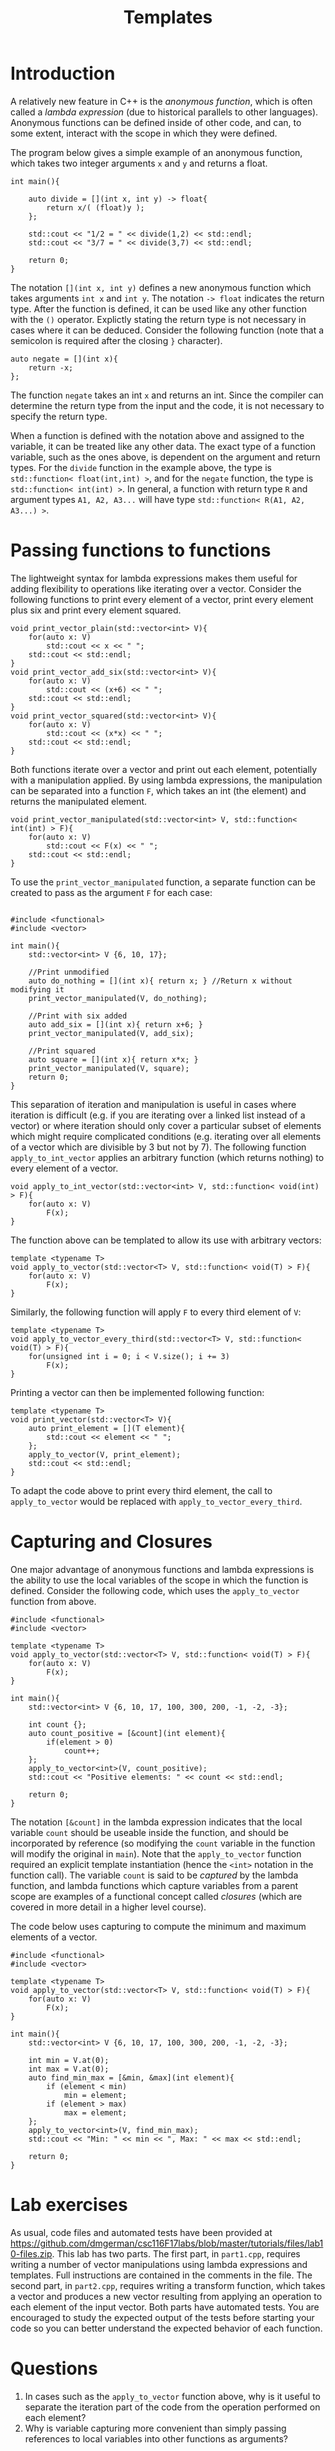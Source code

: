 #+STARTUP: showall
#+STARTUP: lognotestate
#+TAGS:
#+SEQ_TODO: TODO STARTED DONE DEFERRED CANCELLED | WAITING DELEGATED APPT
#+DRAWERS: HIDDEN STATE
#+TITLE: Templates
#+CATEGORY: 
#+PROPERTY: header-args:sql             :engine postgresql  :exports both :cmdline csc370
#+PROPERTY: header-args:sqlite          :db /path/to/db  :colnames yes
#+PROPERTY: header-args:C++             :results output :flags -std=c++14 -Wall --pedantic -Werror
#+PROPERTY: header-args:R               :results output  :colnames yes


* Introduction

A relatively new feature in C++ is the /anonymous function/, which is often called a /lambda expression/ (due
to historical parallels to other languages). Anonymous functions can be defined inside of other code, and can, to
some extent, interact with the scope in which they were defined.

The program below gives a simple example of an anonymous function, which takes two integer arguments ~x~ and ~y~ and returns a float.

#+BEGIN_SRC C++
int main(){
	
	auto divide = [](int x, int y) -> float{
		return x/( (float)y );
	};
	
	std::cout << "1/2 = " << divide(1,2) << std::endl;
	std::cout << "3/7 = " << divide(3,7) << std::endl;
	
	return 0;
}
#+END_SRC

The notation ~[](int x, int y)~ defines a new anonymous function which takes arguments ~int x~ and ~int y~. The notation ~-> float~ indicates the return type.
After the function is defined, it can be used like any other function with the ~()~ operator. Explictly stating the return type is not necessary
in cases where it can be deduced. Consider the following function (note that a semicolon is required after the closing ~}~ character).

#+BEGIN_SRC C++
auto negate = [](int x){
	return -x;
};
#+END_SRC

The function ~negate~ takes an int ~x~ and returns an int. Since the compiler can determine the return type from the input and the code, it is not
necessary to specify the return type.

When a function is defined with the notation above and assigned to the variable, it can be treated like any other data. The exact type of a function
variable, such as the ones above, is dependent on the argument and return types. For the ~divide~ function in the example above, the type is
~std::function< float(int,int) >~, and for the ~negate~ function, the type is ~std::function< int(int) >~. In general, a function with return type
~R~ and argument types ~A1, A2, A3...~ will have type ~std::function< R(A1, A2, A3...) >~.


* Passing functions to functions

The lightweight syntax for lambda expressions makes them useful for adding flexibility to operations like iterating over a vector. Consider
the following functions to print every element of a vector, print every element plus six and print every element squared.
#+BEGIN_SRC C++
void print_vector_plain(std::vector<int> V){
	for(auto x: V)
		std::cout << x << " ";
	std::cout << std::endl;
}
void print_vector_add_six(std::vector<int> V){
	for(auto x: V)
		std::cout << (x+6) << " ";
	std::cout << std::endl;
}
void print_vector_squared(std::vector<int> V){
	for(auto x: V)
		std::cout << (x*x) << " ";
	std::cout << std::endl;
}
#+END_SRC

Both functions iterate over a vector and print out each element, potentially with a manipulation applied. By using lambda expressions,
the manipulation can be separated into a function ~F~, which takes an int (the element) and returns the manipulated element.
#+BEGIN_SRC C++
void print_vector_manipulated(std::vector<int> V, std::function< int(int) > F){
	for(auto x: V)
		std::cout << F(x) << " ";
	std::cout << std::endl;
}
#+END_SRC

To use the ~print_vector_manipulated~ function, a separate function can be created to pass as the argument ~F~ for each case:
#+BEGIN_SRC C++

#include <functional>
#include <vector>

int main(){
	std::vector<int> V {6, 10, 17};
	
	//Print unmodified
	auto do_nothing = [](int x){ return x; } //Return x without modifying it
	print_vector_manipulated(V, do_nothing);
	
	//Print with six added
	auto add_six = [](int x){ return x+6; }
	print_vector_manipulated(V, add_six);
	
	//Print squared
	auto square = [](int x){ return x*x; }
	print_vector_manipulated(V, square);
	return 0;
}
#+END_SRC


This separation of iteration and manipulation is useful in cases where iteration is difficult (e.g. if you are iterating over a linked list instead of a vector)
or where iteration should only cover a particular subset of elements which might require complicated conditions (e.g. iterating over all elements of a vector which
are divisible by 3 but not by 7). The following function ~apply_to_int_vector~ applies an arbitrary function (which returns nothing) to every element of a vector.

#+BEGIN_SRC C++
void apply_to_int_vector(std::vector<int> V, std::function< void(int) > F){
	for(auto x: V)
		F(x);
}
#+END_SRC

The function above can be templated to allow its use with arbitrary vectors:
#+BEGIN_SRC C++
template <typename T>
void apply_to_vector(std::vector<T> V, std::function< void(T) > F){
	for(auto x: V)
		F(x);
}
#+END_SRC

Similarly, the following function will apply ~F~ to every third element of ~V~:
#+BEGIN_SRC C++
template <typename T>
void apply_to_vector_every_third(std::vector<T> V, std::function< void(T) > F){
	for(unsigned int i = 0; i < V.size(); i += 3)
		F(x);
}
#+END_SRC

Printing a vector can then be implemented following function:
#+BEGIN_SRC C++
template <typename T>
void print_vector(std::vector<T> V){
	auto print_element = [](T element){
		std::cout << element << " ";
	};
	apply_to_vector(V, print_element);
	std::cout << std::endl;
}
#+END_SRC
To adapt the code above to print every third element, the call to ~apply_to_vector~ would be replaced with ~apply_to_vector_every_third~.

* Capturing and Closures

One major advantage of anonymous functions and lambda expressions is the ability to use the local variables of the scope in which the function is defined. Consider
the following code, which uses the ~apply_to_vector~ function from above.

#+BEGIN_SRC C++
#include <functional>
#include <vector>

template <typename T>
void apply_to_vector(std::vector<T> V, std::function< void(T) > F){
	for(auto x: V)
		F(x);
}

int main(){
	std::vector<int> V {6, 10, 17, 100, 300, 200, -1, -2, -3};
	
	int count {};
	auto count_positive = [&count](int element){
		if(element > 0)
			count++;
	};
	apply_to_vector<int>(V, count_positive);
	std::cout << "Positive elements: " << count << std::endl;
	
	return 0;
}
#+END_SRC

The notation ~[&count]~ in the lambda expression indicates that the local variable ~count~ should be useable inside the function, and should
be incorporated by reference (so modifying the ~count~ variable in the function will modify the original in ~main~). Note that the ~apply_to_vector~
function required an explicit template instantiation (hence the ~<int>~ notation in the function call). The variable ~count~ is said to be /captured/
by the lambda function, and lambda functions which capture variables from a parent scope are examples of a functional concept called /closures/ (which are
covered in more detail in a higher level course).

The code below uses capturing to compute the minimum and maximum elements of a vector.
#+BEGIN_SRC C++
#include <functional>
#include <vector>

template <typename T>
void apply_to_vector(std::vector<T> V, std::function< void(T) > F){
	for(auto x: V)
		F(x);
}

int main(){
	std::vector<int> V {6, 10, 17, 100, 300, 200, -1, -2, -3};
	
	int min = V.at(0);
	int max = V.at(0);
	auto find_min_max = [&min, &max](int element){
		if (element < min)
			min = element;
		if (element > max)
			max = element;
	};
	apply_to_vector<int>(V, find_min_max);
	std::cout << "Min: " << min << ", Max: " << max << std::endl;
	
	return 0;
}
#+END_SRC






* Lab exercises
As usual, code files and automated tests have been provided at [[https://github.com/dmgerman/csc116F17labs/blob/master/tutorials/files/lab10-files.zip][https://github.com/dmgerman/csc116F17labs/blob/master/tutorials/files/lab10-files.zip]].
This lab has two parts. The first part, in ~part1.cpp~, requires writing a number of vector manipulations using lambda expressions and templates. Full instructions are contained
in the comments in the file. The second part, in ~part2.cpp~, requires writing a transform function, which takes a vector and produces a new vector resulting from applying an operation
to each element of the input vector. Both parts have automated tests. You are encouraged to study the expected output of the tests before starting your code so you can better understand
the expected behavior of each function.

* Questions

1. In cases such as the ~apply_to_vector~ function above, why is it useful to separate the iteration part of the code from the operation performed on each element?
2. Why is variable capturing more convenient than simply passing references to local variables into other functions as arguments?
